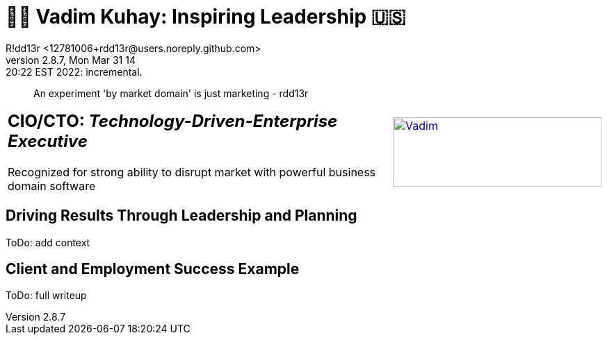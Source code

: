 = 💙💛 Vadim Kuhay: Inspiring Leadership 🇺🇸
R!dd13r <12781006+rdd13r@users.noreply.github.com>
v2.8.7, Mon Mar 31 14:20:22 EST 2022: incremental.
:description: Unravelling compounded problems into pipelines of opportunities, strategies, solutions, and revenue.
:doctype: article
:keywords: resume cv kuhay ASE asei architect
:imagesdir: ./assets/img
:tip-caption: 💡️
:note-caption: ℹ️
:important-caption: ❗
:caution-caption: 🔥
:warning-caption: ⚠️
:table-caption!:
:figure-caption!:


> An experiment 'by market domain' is just marketing - rdd13r

//.Vadim Kuhay
[cols="<.^5,>.^1",frame=all,grid=none]
|===
a|
== **CIO/CTO:** _Technology-Driven-Enterprise Executive_

Recognized for strong ability to disrupt market with powerful business domain software

a|
[#img-vkp]
//.Photo
[link=https://www.linkedin.com/in/vadimkuhay/]
image::/assets/img/vp.png[Vadim,300,100]

|===

== Driving Results Through Leadership and Planning

ToDo: add context

== Client and Employment Success Example

ToDo: full writeup